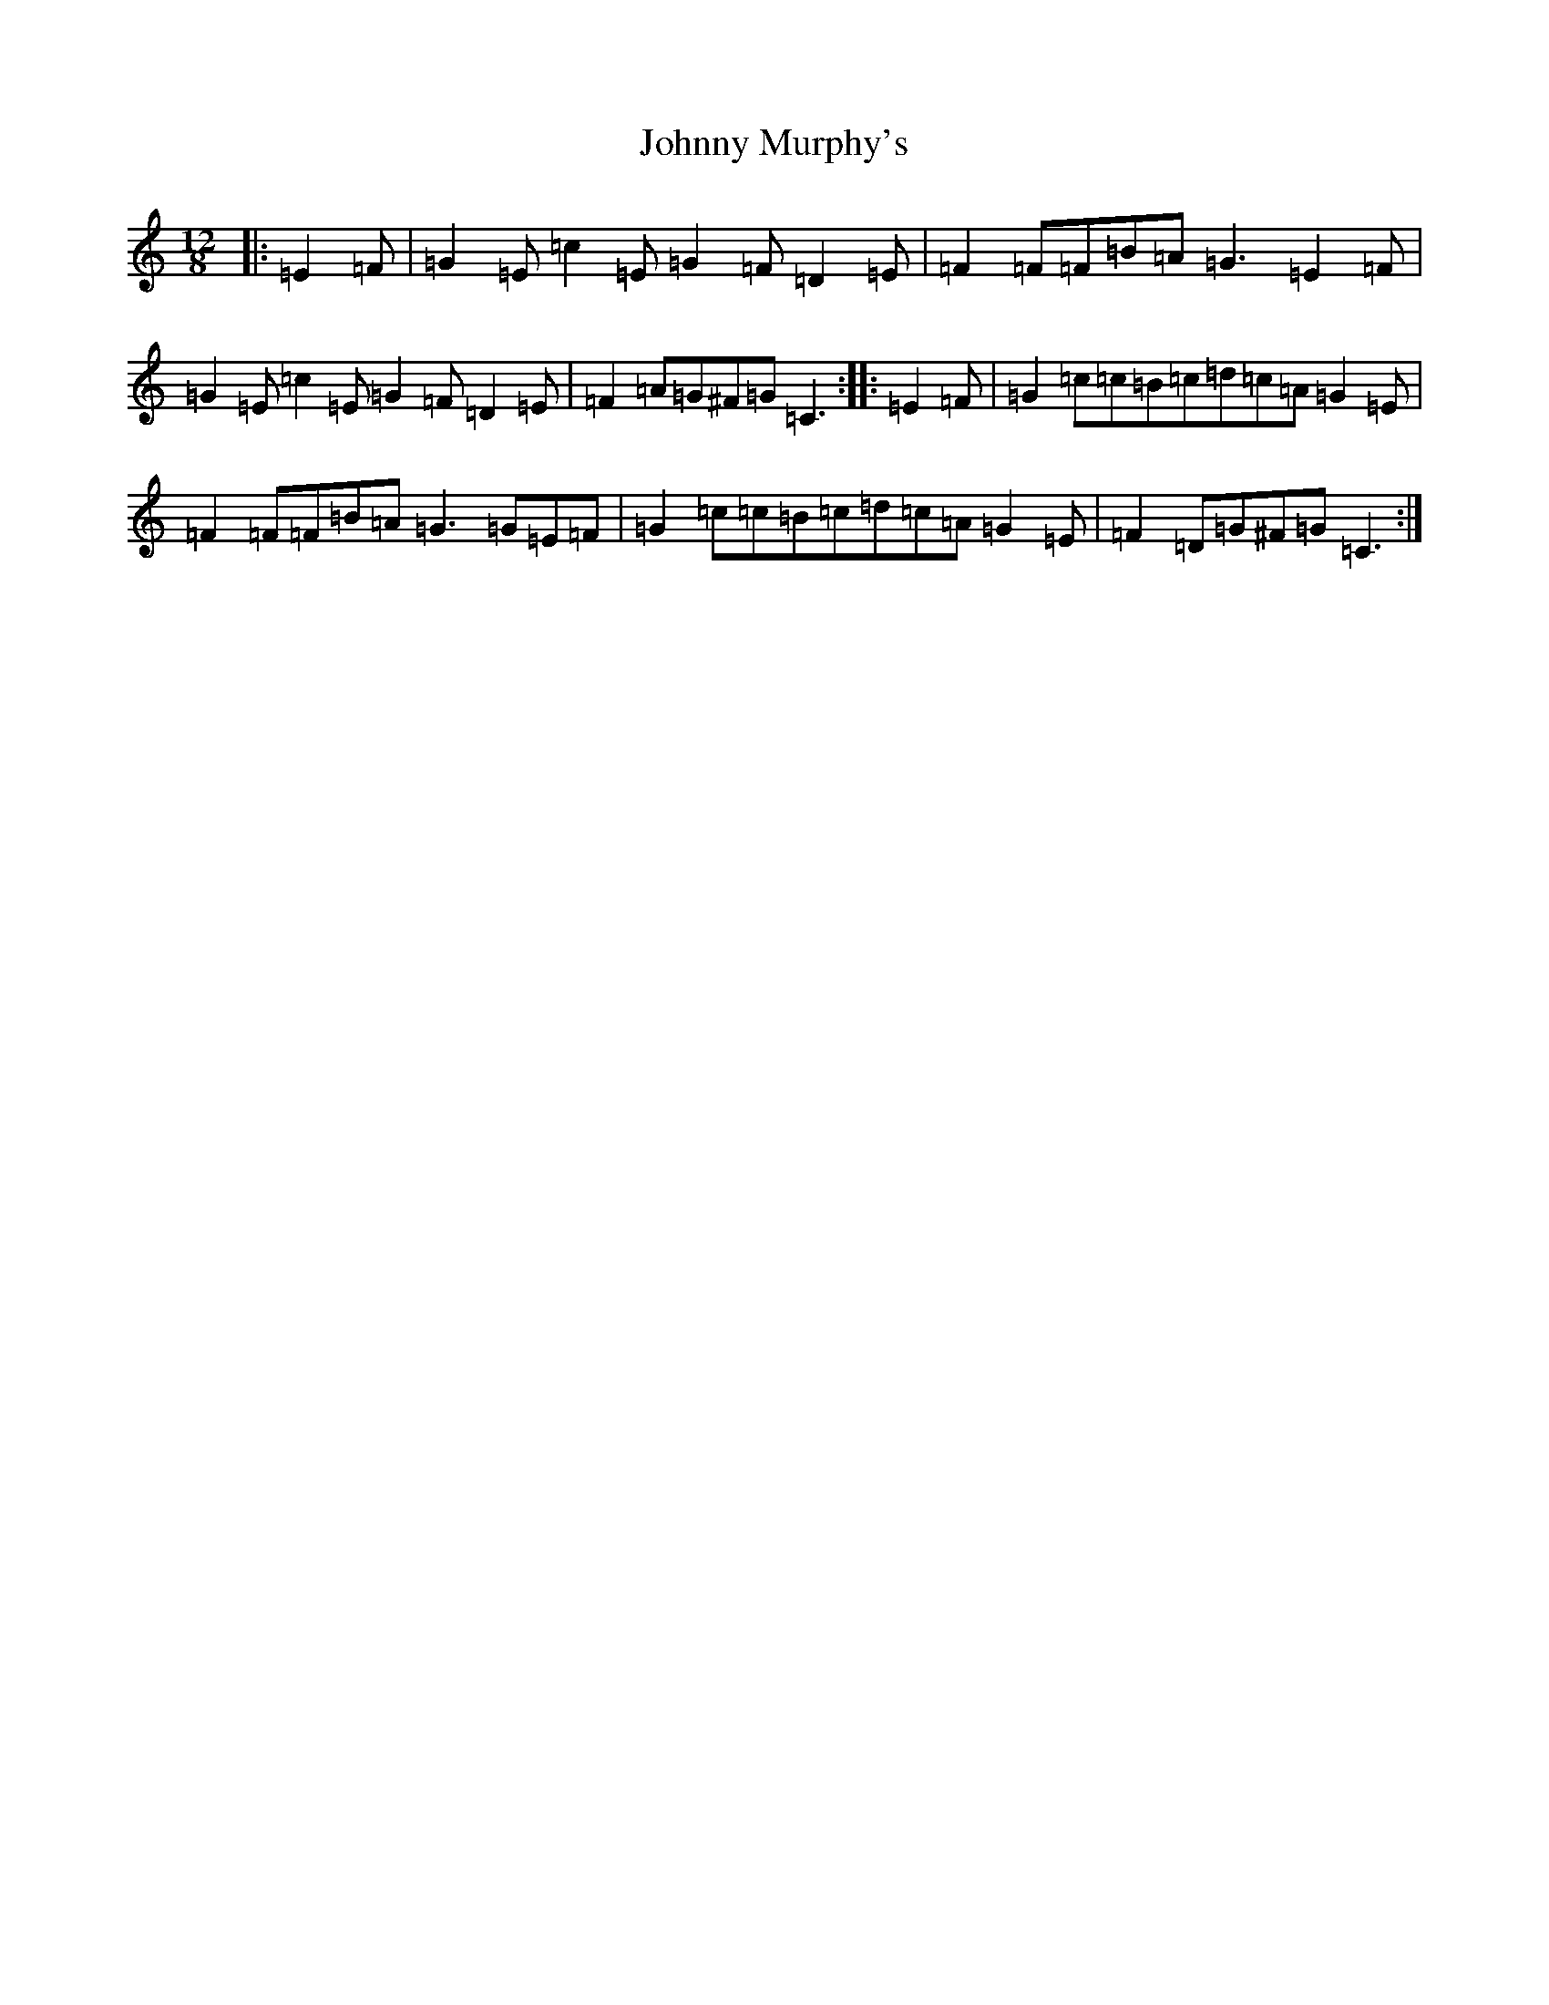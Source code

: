 X: 10962
T: Johnny Murphy's
S: https://thesession.org/tunes/11824#setting11824
Z: G Major
R: slide
M: 12/8
L: 1/8
K: C Major
|:=E2=F|=G2=E=c2=E=G2=F=D2=E|=F2=F=F=B=A=G3=E2=F|=G2=E=c2=E=G2=F=D2=E|=F2=A=G^F=G=C3:||:=E2=F|=G2=c=c=B=c=d=c=A=G2=E|=F2=F=F=B=A=G3=G=E=F|=G2=c=c=B=c=d=c=A=G2=E|=F2=D=G^F=G=C3:|